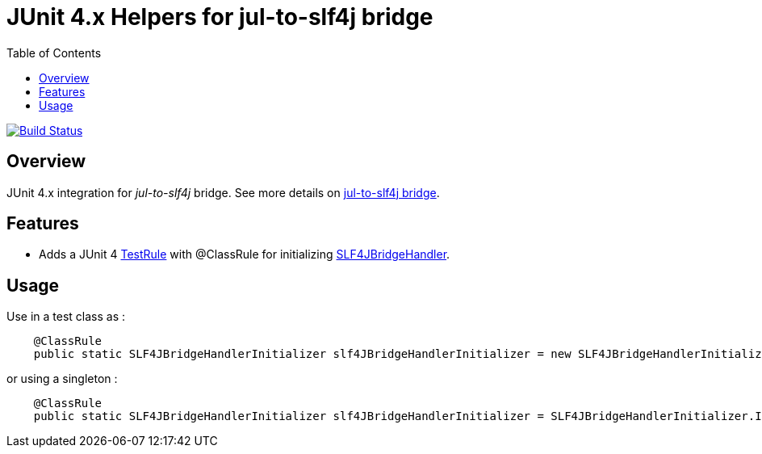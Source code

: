 = JUnit 4.x Helpers for jul-to-slf4j bridge
:icons: font
:toc:

image:https://travis-ci.org/ghusta/jul-to-slf4j-junit4.svg?branch=master["Build Status", link="https://travis-ci.org/ghusta/jul-to-slf4j-junit4"]

== Overview

JUnit 4.x integration for _jul-to-slf4j_ bridge.
See more details on https://www.slf4j.org/legacy.html#jul-to-slf4j[jul-to-slf4j bridge].

== Features

* Adds a JUnit 4 https://junit.org/junit4/javadoc/4.12/org/junit/rules/TestRule.html[TestRule] with @ClassRule for initializing https://www.slf4j.org/api/org/slf4j/bridge/SLF4JBridgeHandler.html[SLF4JBridgeHandler].

== Usage

Use in a test class as :

[source,java]
----
    @ClassRule
    public static SLF4JBridgeHandlerInitializer slf4JBridgeHandlerInitializer = new SLF4JBridgeHandlerInitializer();
----

or using a singleton :

[source,java]
----
    @ClassRule
    public static SLF4JBridgeHandlerInitializer slf4JBridgeHandlerInitializer = SLF4JBridgeHandlerInitializer.INSTANCE;
----

